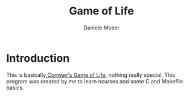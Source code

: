 #+title: Game of Life
#+author: Daniele Moser
#+email: dnlmsr0@gmail.com
* Introduction
  This is basically[[https://en.wikipedia.org/wiki/Conway%27s_Game_of_Life][ Conway's Game of Life]], nothing really special.
  This program was created by me to learn ncurses and some C and Makefile basics.
